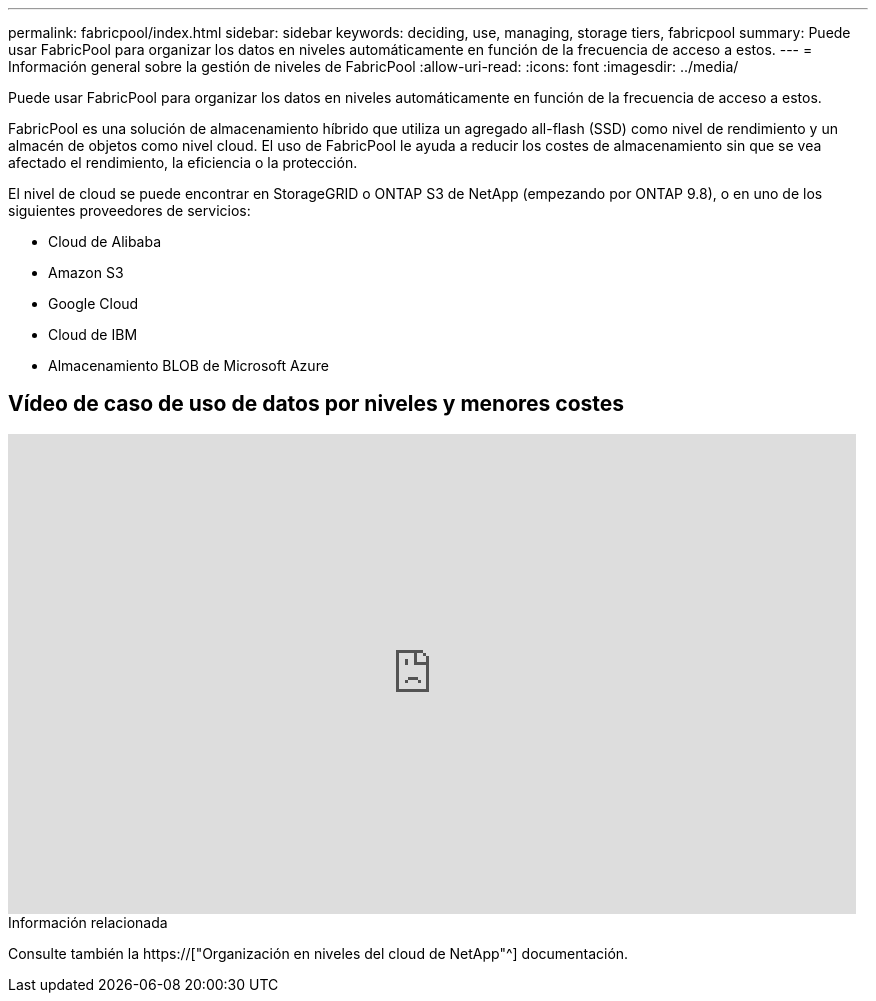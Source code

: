 ---
permalink: fabricpool/index.html 
sidebar: sidebar 
keywords: deciding, use, managing, storage tiers, fabricpool 
summary: Puede usar FabricPool para organizar los datos en niveles automáticamente en función de la frecuencia de acceso a estos. 
---
= Información general sobre la gestión de niveles de FabricPool
:allow-uri-read: 
:icons: font
:imagesdir: ../media/


[role="lead"]
Puede usar FabricPool para organizar los datos en niveles automáticamente en función de la frecuencia de acceso a estos.

FabricPool es una solución de almacenamiento híbrido que utiliza un agregado all-flash (SSD) como nivel de rendimiento y un almacén de objetos como nivel cloud. El uso de FabricPool le ayuda a reducir los costes de almacenamiento sin que se vea afectado el rendimiento, la eficiencia o la protección.

El nivel de cloud se puede encontrar en StorageGRID o ONTAP S3 de NetApp (empezando por ONTAP 9.8), o en uno de los siguientes proveedores de servicios:

* Cloud de Alibaba
* Amazon S3
* Google Cloud
* Cloud de IBM
* Almacenamiento BLOB de Microsoft Azure




== Vídeo de caso de uso de datos por niveles y menores costes

video::Vs1-WMvj9fI[youtube,width=848,height=480]
.Información relacionada
Consulte también la https://["Organización en niveles del cloud de NetApp"^] documentación.
